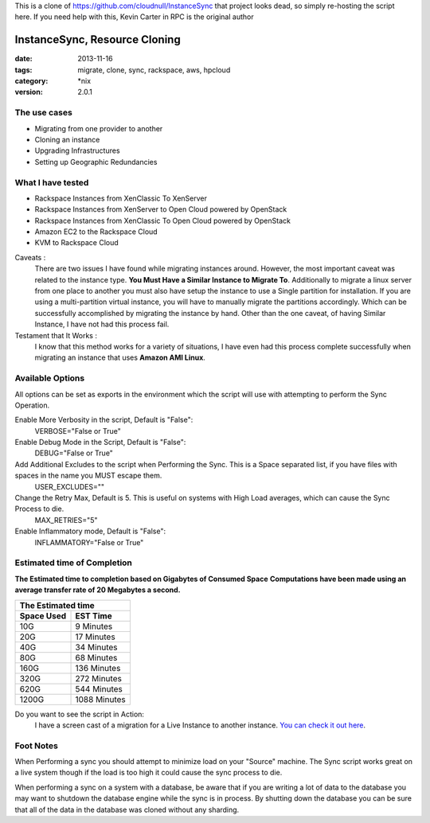 This is a clone of https://github.com/cloudnull/InstanceSync
that project looks dead, so simply re-hosting the script here.
If you need help with this, Kevin Carter in RPC is the original author




InstanceSync, Resource Cloning
##############################
:date: 2013-11-16
:tags: migrate, clone, sync, rackspace, aws, hpcloud
:category: \*nix
:version: 2.0.1


The use cases
^^^^^^^^^^^^^

* Migrating from one provider to another
* Cloning an instance
* Upgrading Infrastructures
* Setting up Geographic Redundancies


What I have tested
^^^^^^^^^^^^^^^^^^

* Rackspace Instances from XenClassic To XenServer
* Rackspace Instances from XenServer to Open Cloud powered by OpenStack
* Rackspace Instances from XenClassic To Open Cloud powered by OpenStack
* Amazon EC2 to the Rackspace Cloud
* KVM to Rackspace Cloud


Caveats :
  There are two issues I have found while migrating instances around. However, the most important caveat was related to the instance type.  **You Must Have a Similar Instance to Migrate To**.
  Additionally to migrate a linux server from one place to another you must also have setup the instance to use a Single partition for installation.
  If you are using a multi-partition virtual instance, you will have to manually migrate the partitions accordingly.  Which can be successfully accomplished by migrating the instance by hand.
  Other than the one caveat, of having Similar Instance, I have not had this process fail.


Testament that It Works :
  I know that this method works for a variety of situations, I have even had this process complete successfully when migrating an instance that uses **Amazon AMI Linux**.


Available Options
^^^^^^^^^^^^^^^^^

All options can be set as exports in the environment which the script will use with attempting to perform the Sync Operation.


Enable More Verbosity in the script, Default is "False":
  VERBOSE="False or True"

Enable Debug Mode in the Script, Default is "False":
  DEBUG="False or True"

Add Additional Excludes to the script when Performing the Sync. This is a Space separated list, if you have files with spaces in the name you MUST escape them.
  USER_EXCLUDES=""

Change the Retry Max, Default is 5. This is useful on systems with High Load averages, which can cause the Sync Process to die.
  MAX_RETRIES="5"

Enable Inflammatory mode, Default is "False":
  INFLAMMATORY="False or True"


Estimated time of Completion
^^^^^^^^^^^^^^^^^^^^^^^^^^^^


**The Estimated time to completion based on Gigabytes of Consumed Space**
**Computations have been made using an average transfer rate of 20 Megabytes a second.**


============  ============
    The Estimated time
--------------------------
 Space Used     EST Time
============  ============
 10G          9    Minutes
 20G          17   Minutes
 40G          34   Minutes
 80G          68   Minutes
 160G         136  Minutes
 320G         272  Minutes
 620G         544  Minutes
 1200G        1088 Minutes
============  ============


Do you want to see the script in Action:
  I have a screen cast of a migration for a Live Instance to another instance. `You can check it out here`_\.


.. _You can check it out here: https://asciinema.org/a/1063


Foot Notes
^^^^^^^^^^

When Performing a sync you should attempt to minimize load on your "Source" machine. The Sync script works great on a live system though if the load is too high it could cause the sync process to die.

When performing a sync on a system with a database, be aware that if you are writing a lot of data to the database you may want to shutdown the database engine while the sync is in process. By shutting down the database you can be sure that all of the data in the database was cloned without any sharding.

